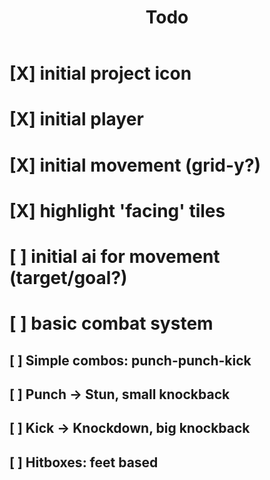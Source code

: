 #+title: Todo

* [X] initial project icon
CLOSED: [2022-07-05 Tue 12:43]
* [X] initial player
CLOSED: [2022-07-05 Tue 14:42]
* [X] initial movement (grid-y?)
CLOSED: [2022-07-05 Tue 14:43]
* [X] highlight 'facing' tiles
CLOSED: [2022-07-06 Wed 13:30]
* [ ] initial ai for movement (target/goal?)
* [ ] basic combat system
** [ ] Simple combos: punch-punch-kick
** [ ] Punch -> Stun, small knockback
** [ ] Kick -> Knockdown, big knockback
** [ ] Hitboxes: feet based
